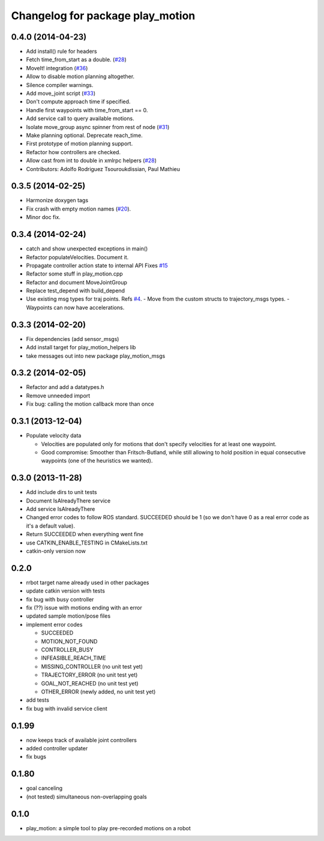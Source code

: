 ^^^^^^^^^^^^^^^^^^^^^^^^^^^^^^^^^
Changelog for package play_motion
^^^^^^^^^^^^^^^^^^^^^^^^^^^^^^^^^

0.4.0 (2014-04-23)
------------------
* Add install() rule for headers
* Fetch time_from_start as a double. (`#28 <https://github.com/pal-robotics/play_motion/issues/28>`_)
* MoveIt! integration (`#36 <https://github.com/pal-robotics/play_motion/issues/36>`_)
* Allow to disable motion planning altogether.
* Silence compiler warnings.
* Add move_joint script (`#33 <https://github.com/pal-robotics/play_motion/issues/33>`_)
* Don't compute approach time if specified.
* Handle first waypoints with time_from_start == 0.
* Add service call to query available motions.
* Isolate move_group async spinner from rest of node (`#31 <https://github.com/pal-robotics/play_motion/issues/31>`_)
* Make planning optional. Deprecate reach_time.
* First prototype of motion planning support.
* Refactor how controllers are checked.
* Allow cast from int to double in xmlrpc helpers (`#28 <https://github.com/pal-robotics/play_motion/issues/28>`_)
* Contributors: Adolfo Rodriguez Tsouroukdissian, Paul Mathieu

0.3.5 (2014-02-25)
------------------
* Harmonize doxygen tags
* Fix crash with empty motion names (`#20 <https://github.com/pal-robotics/play_motion/issues/20>`_).
* Minor doc fix.

0.3.4 (2014-02-24)
------------------
* catch and show unexpected exceptions in main()
* Refactor populateVelocities. Document it.
* Propagate controller action state to internal API
  Fixes `#15 <https://github.com/pal-robotics/play_motion/issues/15>`_
* Refactor some stuff in play_motion.cpp
* Refactor and document MoveJointGroup
* Replace test_depend with build_depend
* Use existing msg types for traj points. Refs `#4 <https://github.com/pal-robotics/play_motion/issues/4>`_.
  - Move from the custom structs to trajectory_msgs types.
  - Waypoints can now have accelerations.

0.3.3 (2014-02-20)
------------------
* Fix dependencies (add sensor_msgs)
* Add install target for play_motion_helpers lib
* take messages out into new package play_motion_msgs

0.3.2 (2014-02-05)
------------------
* Refactor and add a datatypes.h
* Remove unneeded import
* Fix bug: calling the motion callback more than once

0.3.1 (2013-12-04)
------------------
* Populate velocity data

  * Velocities are populated only for motions that don't specify velocities for at least one waypoint.
  * Good compromise: Smoother than Fritsch-Butland, while still allowing to hold position in equal consecutive waypoints (one of the heuristics we wanted).

0.3.0 (2013-11-28)
------------------
* Add include dirs to unit tests
* Document IsAlreadyThere service
* Add service IsAlreadyThere
* Changed error codes to follow ROS standard. SUCCEEDED should be 1 (so we don't have 0 as a real error code as it's a default value).
* Return SUCCEEDED when everything went fine
* use CATKIN_ENABLE_TESTING in CMakeLists.txt
* catkin-only version now

0.2.0
-----
* rrbot target name already used in other packages
* update catkin version with tests
* fix bug with busy controller
* fix (??) issue with motions ending with an error
* updated sample motion/pose files
* implement error codes

  * SUCCEEDED
  * MOTION_NOT_FOUND
  * CONTROLLER_BUSY
  * INFEASIBLE_REACH_TIME
  * MISSING_CONTROLLER (no unit test yet)
  * TRAJECTORY_ERROR (no unit test yet)
  * GOAL_NOT_REACHED (no unit test yet)
  * OTHER_ERROR (newly added, no unit test yet)

* add tests
* fix bug with invalid service client

0.1.99
------
* now keeps track of available joint controllers
* added controller updater
* fix bugs

0.1.80
------
* goal canceling
* (not tested) simultaneous non-overlapping goals

0.1.0
-----
* play_motion: a simple tool to play pre-recorded motions on a robot
